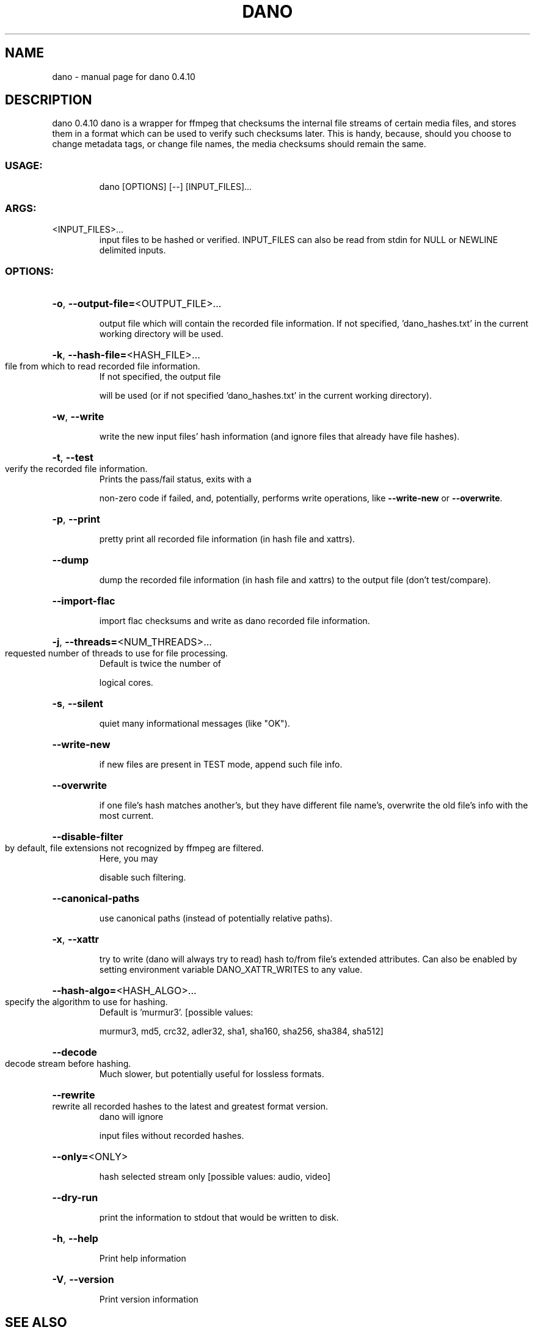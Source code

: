.\" DO NOT MODIFY THIS FILE!  It was generated by help2man 1.49.2.
.TH DANO "1" "October 2022" "dano 0.4.10" "User Commands"
.SH NAME
dano \- manual page for dano 0.4.10
.SH DESCRIPTION
dano 0.4.10
dano is a wrapper for ffmpeg that checksums the internal file streams of certain media files, and
stores them in a format which can be used to verify such checksums later.  This is handy, because,
should you choose to change metadata tags, or change file names, the media checksums should remain
the same.
.SS "USAGE:"
.IP
dano [OPTIONS] [\-\-] [INPUT_FILES]...
.SS "ARGS:"
.TP
<INPUT_FILES>...
input files to be hashed or verified.  INPUT_FILES can also be read from
stdin for NULL or NEWLINE delimited inputs.
.SS "OPTIONS:"
.HP
\fB\-o\fR, \fB\-\-output\-file=\fR<OUTPUT_FILE>...
.IP
output file which will contain the recorded file information. If not specified,
\&'dano_hashes.txt' in the current working directory will be used.
.HP
\fB\-k\fR, \fB\-\-hash\-file=\fR<HASH_FILE>...
.TP
file from which to read recorded file information.
If not specified, the output file
.IP
will be used (or if not specified 'dano_hashes.txt' in the current working directory).
.HP
\fB\-w\fR, \fB\-\-write\fR
.IP
write the new input files' hash information (and ignore files that already have file
hashes).
.HP
\fB\-t\fR, \fB\-\-test\fR
.TP
verify the recorded file information.
Prints the pass/fail status, exits with a
.IP
non\-zero code if failed, and, potentially, performs write operations, like \fB\-\-write\-new\fR
or \fB\-\-overwrite\fR.
.HP
\fB\-p\fR, \fB\-\-print\fR
.IP
pretty print all recorded file information (in hash file and xattrs).
.HP
\fB\-\-dump\fR
.IP
dump the recorded file information (in hash file and xattrs) to the output file (don't
test/compare).
.HP
\fB\-\-import\-flac\fR
.IP
import flac checksums and write as dano recorded file information.
.HP
\fB\-j\fR, \fB\-\-threads=\fR<NUM_THREADS>...
.TP
requested number of threads to use for file processing.
Default is twice the number of
.IP
logical cores.
.HP
\fB\-s\fR, \fB\-\-silent\fR
.IP
quiet many informational messages (like "OK").
.HP
\fB\-\-write\-new\fR
.IP
if new files are present in TEST mode, append such file info.
.HP
\fB\-\-overwrite\fR
.IP
if one file's hash matches another's, but they have different file name's, overwrite the
old file's info with the most current.
.HP
\fB\-\-disable\-filter\fR
.TP
by default, file extensions not recognized by ffmpeg are filtered.
Here, you may
.IP
disable such filtering.
.HP
\fB\-\-canonical\-paths\fR
.IP
use canonical paths (instead of potentially relative paths).
.HP
\fB\-x\fR, \fB\-\-xattr\fR
.IP
try to write (dano will always try to read) hash to/from file's extended attributes.
Can also be enabled by setting environment variable DANO_XATTR_WRITES to any value.
.HP
\fB\-\-hash\-algo=\fR<HASH_ALGO>...
.TP
specify the algorithm to use for hashing.
Default is 'murmur3'. [possible values:
.IP
murmur3, md5, crc32, adler32, sha1, sha160, sha256, sha384, sha512]
.HP
\fB\-\-decode\fR
.TP
decode stream before hashing.
Much slower, but potentially useful for lossless formats.
.HP
\fB\-\-rewrite\fR
.TP
rewrite all recorded hashes to the latest and greatest format version.
dano will ignore
.IP
input files without recorded hashes.
.HP
\fB\-\-only=\fR<ONLY>
.IP
hash selected stream only [possible values: audio, video]
.HP
\fB\-\-dry\-run\fR
.IP
print the information to stdout that would be written to disk.
.HP
\fB\-h\fR, \fB\-\-help\fR
.IP
Print help information
.HP
\fB\-V\fR, \fB\-\-version\fR
.IP
Print version information
.SH "SEE ALSO"
The full documentation for
.B dano
is maintained as a Texinfo manual.  If the
.B info
and
.B dano
programs are properly installed at your site, the command
.IP
.B info dano
.PP
should give you access to the complete manual.
